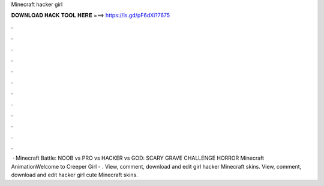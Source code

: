 Minecraft hacker girl

𝐃𝐎𝐖𝐍𝐋𝐎𝐀𝐃 𝐇𝐀𝐂𝐊 𝐓𝐎𝐎𝐋 𝐇𝐄𝐑𝐄 ===> https://is.gd/pF6dXi?7675

.

.

.

.

.

.

.

.

.

.

.

.

 · Minecraft Battle: NOOB vs PRO vs HACKER vs GOD: SCARY GRAVE CHALLENGE HORROR Minecraft AnimationWelcome to Creeper Girl - . View, comment, download and edit girl hacker Minecraft skins. View, comment, download and edit hacker girl cute Minecraft skins.